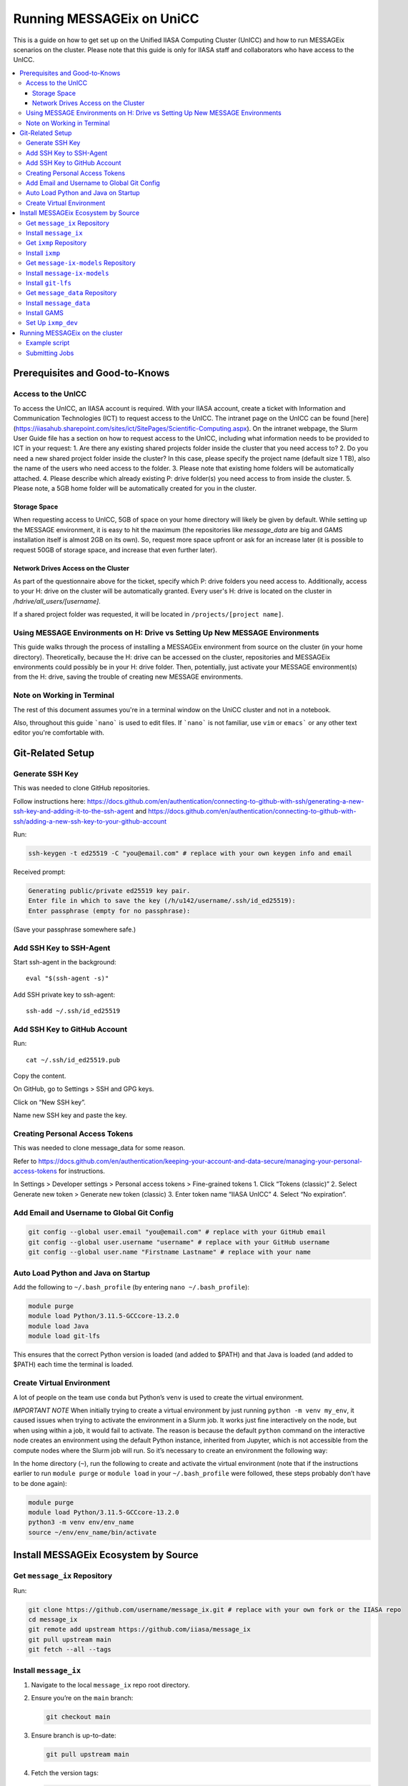 Running MESSAGEix on UniCC
**************************

This is a guide on how to get set up on the Unified IIASA Computing Cluster (UnICC) and how to run MESSAGEix scenarios on the cluster.
Please note that this guide is only for IIASA staff and collaborators who have access to the UnICC.

.. contents::
   :local:
   :backlinks: none

Prerequisites and Good-to-Knows
===============================

Access to the UnICC
-------------------

To access the UnICC, an IIASA account is required. With your IIASA account, create a ticket with Information and Communication Technologies (ICT) to request access to the UnICC.
The intranet page on the UnICC can be found [here](https://iiasahub.sharepoint.com/sites/ict/SitePages/Scientific-Computing.aspx).
On the intranet webpage, the Slurm User Guide file has a section on how to request access to the UnICC, including what information needs to be provided to ICT in your request:
1. Are there any existing shared projects folder inside the cluster that you need access to?
2. Do you need a new shared project folder inside the cluster? In this case, please specify the
project name (default size 1 TB), also the name of the users who need access to the folder.
3. Please note that existing home folders will be automatically attached.
4. Please describe which already existing P: drive folder(s) you need access to from inside the
cluster.
5. Please note, a 5GB home folder will be automatically created for you in the cluster.

Storage Space
~~~~~~~~~~~~~

When requesting access to UnICC, 5GB of space on your home directory will likely be given by default. While setting up the MESSAGE environment, it is easy to hit the maximum (the repositories like `message_data` are big and GAMS installation itself is almost 2GB on its own). So, request more space upfront or ask for an increase later (it is possible to request 50GB of storage space, and increase that even further later).

Network Drives Access on the Cluster
~~~~~~~~~~~~~~~~~~~~~~~~~~~~~~~~~~~~

As part of the questionnaire above for the ticket, specify which P: drive folders you need access to. Additionally, access to your H: drive on the cluster will be automatically granted. Every user's H: drive is located on the cluster in `/hdrive/all_users/[username]`.

If a shared project folder was requested, it will be located in ``/projects/[project name]``.

Using MESSAGE Environments on H: Drive vs Setting Up New MESSAGE Environments
-----------------------------------------------------------------------------

This guide walks through the process of installing a MESSAGEix environment from source on the cluster (in your home directory).
Theoretically, because the H: drive can be accessed on the cluster, repositories and MESSAGEix environments could possibly be in your H: drive folder.
Then, potentially, just activate your MESSAGE environment(s) from the H: drive, saving the trouble of creating new MESSAGE environments.

Note on Working in Terminal
---------------------------

The rest of this document assumes you're in a terminal window on the UniCC cluster and not in a notebook.

Also, throughout this guide ```nano``` is used to edit files. If ```nano``` is not familiar, use ``vim`` or ``emacs``` or any other text editor you're comfortable with.

Git-Related Setup
=================

Generate SSH Key
----------------

This was needed to clone GitHub repositories.

Follow instructions here:
https://docs.github.com/en/authentication/connecting-to-github-with-ssh/generating-a-new-ssh-key-and-adding-it-to-the-ssh-agent
and
https://docs.github.com/en/authentication/connecting-to-github-with-ssh/adding-a-new-ssh-key-to-your-github-account

Run:

.. code:: bash

   ssh-keygen -t ed25519 -C "you@email.com" # replace with your own keygen info and email

Received prompt:

.. code:: bash

   Generating public/private ed25519 key pair.
   Enter file in which to save the key (/h/u142/username/.ssh/id_ed25519):
   Enter passphrase (empty for no passphrase):

(Save your passphrase somewhere safe.)

Add SSH Key to SSH-Agent
------------------------

Start ssh-agent in the background:

::

   eval "$(ssh-agent -s)"

Add SSH private key to ssh-agent:

::

   ssh-add ~/.ssh/id_ed25519

Add SSH Key to GitHub Account
-----------------------------

Run:

::

   cat ~/.ssh/id_ed25519.pub

Copy the content.

On GitHub, go to Settings > SSH and GPG keys.

Click on “New SSH key”.

Name new SSH key and paste the key.

Creating Personal Access Tokens
-------------------------------

This was needed to clone message_data for some reason.

Refer to
`https://docs.github.com/en/authentication/keeping-your-account-and-data-secure/managing-your-personal-access-tokens <Creating%20a%20personal%20access%20token>`__
for instructions.

In Settings > Developer settings > Personal access tokens > Fine-grained
tokens 1. Click “Tokens (classic)” 2. Select Generate new token >
Generate new token (classic) 3. Enter token name “IIASA UnICC” 4. Select
“No expiration”.

Add Email and Username to Global Git Config
-------------------------------------------

.. code:: bash

   git config --global user.email "you@email.com" # replace with your GitHub email
   git config --global user.username "username" # replace with your GitHub username
   git config --global user.name "Firstname Lastname" # replace with your name

Auto Load Python and Java on Startup
------------------------------------

Add the following to ``~/.bash_profile`` (by entering
``nano ~/.bash_profile``):

.. code:: bash

   module purge
   module load Python/3.11.5-GCCcore-13.2.0
   module load Java
   module load git-lfs

This ensures that the correct Python version is loaded (and added to
$PATH) and that Java is loaded (and added to $PATH) each time the terminal is loaded.

Create Virtual Environment
--------------------------

A lot of people on the team use ``conda`` but Python’s
``venv`` is used to create the virtual environment.

*IMPORTANT NOTE* When initially trying to create a virtual environment
by just running ``python -m venv my_env``, it caused issues when trying
to activate the environment in a Slurm job. It works just fine
interactively on the node, but when using within a job, it would fail to
activate. The reason is because the default ``python`` command on the
interactive node creates an environment using the default Python
instance, inherited from Jupyter, which is not accessible from the
compute nodes where the Slurm job will run. So it’s necessary to create
an environment the following way:

In the home directory (``~``), run the following to create and activate
the virtual environment (note that if the instructions
earlier to run ``module purge`` or ``module load`` in your
``~/.bash_profile`` were followed, these steps probably don’t have to be done again):

.. code:: bash

   module purge
   module load Python/3.11.5-GCCcore-13.2.0
   python3 -m venv env/env_name
   source ~/env/env_name/bin/activate

Install MESSAGEix Ecosystem by Source
=====================================

Get ``message_ix`` Repository
-----------------------------

Run:

.. code:: bash

   git clone https://github.com/username/message_ix.git # replace with your own fork or the IIASA repo
   cd message_ix
   git remote add upstream https://github.com/iiasa/message_ix
   git pull upstream main
   git fetch --all --tags

Install ``message_ix``
----------------------

1. Navigate to the local ``message_ix`` repo root directory.

2. Ensure you’re on the ``main`` branch:

   .. code:: bash

      git checkout main

3. Ensure branch is up-to-date:

   .. code:: bash

      git pull upstream main

4. Fetch the version tags:

   .. code:: bash

      git fetch --all --tags

5. Install from source:

   .. code:: bash

      pip install --editable .[docs,reporting,tests,tutorial]

6. Check ``message_ix`` is installed correctly:

   .. code:: bash

      message-ix show-versions

Get ``ixmp`` Repository
-----------------------

.. code:: bash

   git clone https://github.com/username/ixmp.git # replace with your own fork or the IIASA repo
   cd ixmp
   git remote add upstream https://github.com/iiasa/ixmp
   git pull upstream main
   git fetch --all --tags

Install ``ixmp``
----------------

1. Navigate to the local ``ixmp`` repo root directory.

2. Ensure you’re on the ``main`` branch.

   .. code:: bash

      git checkout main

3. Ensure branch is up-to-date:

   .. code:: bash

      git pull upstream main

4. Fetch the version tags:

   .. code:: bash

      git fetch --all --tags

5. Install from source:

   .. code:: bash

      pip install --editable .[docs,tests,tutorial]

Get ``message-ix-models`` Repository
------------------------------------

.. code:: bash

   git clone https://github.com/username/message-ix-models.git # replace with your own fork or the IIASA repo
   cd message-ix-models
   git remote add upstream https://github.com/iiasa/message-ix-models
   git fetch --all --tags
   git pull upstream main

Install ``message-ix-models``
-----------------------------

1. Navigate to the local ``message-ix-models`` root directory.

2. Ensure you’re on the ``main`` branch:

   .. code:: bash

      git checkout main

3. Ensure branch is up-to-date:

   .. code:: bash

      git pull upstream main

4. Fetch the version tags:

   .. code:: bash

      git fetch --all --tags

5. Install from source:

   .. code:: bash

      pip install --editable .

Install ``git-lfs``
-------------------

UniCC already has ``git lfs`` installed on the system, but you may still need install large file storage for ``message_data``
or ``message-ix-models``. Note that you may not have to, as perhaps you don't need to access the large files in these repositories for your work.
The benefit of not installing is that you don't end up using all the needed storage space. But if you do need access to those files, then follow the instructions below.
The same instructions can be followed from the root directory of ``message_data`` or ``message_ix_models``.

Load ``git lfs`` (if included in your
``~/.bash_profile`` like written earlier, this line doesn’t have to be run):

.. code:: bash

   module load git-lfs

Then, within the root directory of ``message-ix-models`` or
``message_data`` run the following:

.. code:: bash

   git lfs install

Then fetch and pull the lfs files (this might take a while):

.. code:: bash

   git lfs fetch --all
   git lfs pull

Get ``message_data`` Repository
-------------------------------

.. code:: bash

   git clone git clone git@github.com:username/message_data.git # replace with your own fork or the IIASA repo
   cd message_data
   git remote add upstream https://github.com/iiasa/message_data
   git fetch --all --tags

Install ``message_data``
------------------------

1. Navigate to the local ``message_data`` root directory.

2. Ensure you're on the branch you want to be on:

   .. code:: bash

      git checkout branch # replace "branch" with the branch you want to be on

3. Ensure branch is up-to-date:

   .. code:: bash

      git pull upstream branch

4. Fetch the version tags:

   .. code:: bash

      git fetch --all --tags

5. Install from source with all options:

   .. code:: zsh

      pip install --no-build-isolation --editable .[ci,dl,scgen,tests]

   If the above doesn’t work, remove the ``--no-build-isolation``:

   .. code:: zsh

      pip install --editable .[ci,dl,scgen,tests]

Also grab lfs:

.. code:: bash

   git lfs fetch --all
   git lfs pull

Install GAMS
------------

Go to the following website to get the download of GAMS:
https://www.gams.com/download/

Click on the Linux download link, and then when the download popup
window shows up, right click and copy the link instead. Use
the link to put in the terminal to download the file:

.. code:: bash

   cd downloads
   wget https://d37drm4t2jghv5.cloudfront.net/distributions/46.5.0/linux/linux_x64_64_sfx.exe

The Linux installation instructions are here:
https://www.gams.com/46/docs/UG_UNIX_INSTALL.html

Create a location/directory where GAMS will be installed and navigate
to it (in this case, it is in a folder called ``~/opt/gams``)

.. code:: bash

   cd ~
   mkdir opt
   cd opt/
   mkdir gams
   cd gams/

Run the installation file by simply inputting the filename (complete
with path) into the command line:

.. code:: bash

   ~/downloads/linux_x64_64_sfx.exe # replace with your own path

However, a permissions error was received:

.. code:: bash

   bash: /home/username/downloads/linux_x64_64_sfx.exe: Permission denied

If so, run the following:

.. code:: bash

   chmod 754 /home/username/downloads/linux_x64_64_sfx.exe # replace path with your own path to the .exe file

Then try to run the executable file again:

.. code:: bash

   ~/downloads/linux_x64_64_sfx.exe

This should start the installation of GAMS and create a folder in
``~/opt/gams`` (or wherever GAMS is being installed) called
``gams46.5_linux_x64_64_sfx``. Navigate into this folder:

.. code:: bash

   cd gams46.5_linux_x64_64_sfx

When within the ``/home/username/opt/gams/gams46.5_linux_x64_64_sfx``,
run the ``gams`` command to see if it works (but at this moment the full path of the ``gams`` command has to be referenced, which is
``/home/username/opt/gams/gams46.5_linux_x64_64_sfx/gams``):

.. code:: bash

   → /home/username/opt/gams/gams46.5_linux_x64_64_sfx/gams
   --- Job ? Start 06/11/24 14:18:48 46.5.0 a671108d LEX-LEG x86 64bit/Linux
   ***
   *** GAMS Base Module 46.5.0 a671108d May 8, 2024           LEG x86 64bit/Linux
   ***
   *** GAMS Development Corporation
   *** 2751 Prosperity Ave, Suite 210
   *** Fairfax, VA 22031, USA
   *** +1 202-342-0180, +1 202-342-0181 fax
   *** support@gams.com, www.gams.com
   ***
   *** GAMS Release     : 46.5.0 a671108d LEX-LEG x86 64bit/Linux
   *** Release Date     : May 8, 2024
   *** To use this release, you must have a valid license file for
   *** this platform with maintenance expiration date later than
   *** Feb 17, 2024
   *** System Directory : /home/username/opt/gams/gams46.5_linux_x64_64_sfx/
   ***
   *** License          : /home/username/opt/gams/gams46.5_linux_x64_64_sfx/gamslice.txt
   *** GAMS Demo, for EULA and demo limitations see   G240131/0001CB-GEN
   *** https://www.gams.com/latest/docs/UG%5FLicense.html
   *** DC0000  00
   ***
   *** Licensed platform                             : Generic platforms
   *** The installed license is valid.
   *** Evaluation expiration date (GAMS base module) : Jun 29, 2024
   *** Note: For solvers, other expiration dates may apply.
   *** Status: Normal completion
   --- Job ? Stop 06/11/24 14:18:48 elapsed 0:00:00.001

Based on the output, there already is a gamslice (located in
``~/opt/gams/gams46.5_linux_x64_64_sfx``), which the contents
can be checked:

.. code:: bash

   → cat gamslice.txt
   GAMS_Demo,_for_EULA_and_demo_limitations_see_________________ […]
   https://www.gams.com/latest/docs/UG%5FLicense.html_______________
   […]

This seems to be a demo gamslice license, so rename it to
``gamslice_demo.txt`` so it can be replaced with a proper license.

.. code:: bash

   mv gamslice.txt gamslice_demo.txt

Copy one of the GAMS licenses in the ECE program folder and put it
into the H: drive in a folder called ``gams``. Within UniCC, the H: drive can
be accessed via: ``/hdrive/all_users/username/``.

So, copy the GAMS license from the H: drive to the GAMS installation
location (the paths will be different depending on where the file is saved on your own H: drive):

.. code:: bash

   cp /hdrive/all_users/username/gams/gamslice_wCPLEX_2024-12-20.txt /home/username/opt/gams/gams46.5_linux_x64_64_sfx/

Then, within the ``/home/username/opt/gams/gams46.5_linux_x64_64_sfx/``
folder, rename the ``gamslice_wCPLEX_2024-12-20.txt`` file to just
``gamslice.txt``:

.. code:: bash

   mv gamslice_wCPLEX_2024-12-20.txt gamslice.txt

Now, when the ``gams`` command is called, the output looks like this:

.. code:: bash

   → /home/username/opt/gams/gams46.5_linux_x64_64_sfx/gams
   --- Job ? Start 06/11/24 14:24:43 46.5.0 a671108d LEX-LEG x86 64bit/Linux
   ***
   *** GAMS Base Module 46.5.0 a671108d May 8, 2024           LEG x86 64bit/Linux
   ***
   *** GAMS Development Corporation
   *** 2751 Prosperity Ave, Suite 210
   *** Fairfax, VA 22031, USA
   *** +1 202-342-0180, +1 202-342-0181 fax
   *** support@gams.com, www.gams.com
   ***
   *** GAMS Release     : 46.5.0 a671108d LEX-LEG x86 64bit/Linux
   *** Release Date     : May 8, 2024
   *** To use this release, you must have a valid license file for
   *** this platform with maintenance expiration date later than
   *** Feb 17, 2024
   *** System Directory : /home/username/opt/gams/gams46.5_linux_x64_64_sfx/
   ***
   *** License          : /home/username/opt/gams/gams46.5_linux_x64_64_sfx/gamslice.txt
   *** Small MUD - 5 User License                     S230927|0002AP-GEN
   *** IIASA, Information and Communication Technologies Dep.
   *** DC216   01M5CODICLPTMB
   *** License Admin: Melanie Weed-Wenighofer, wenighof@iiasa.ac.at
   ***
   *** Licensed platform                             : Generic platforms
   *** The installed license is valid.
   *** Maintenance expiration date (GAMS base module): Dec 20, 2024
   *** Note: For solvers, other expiration dates may apply.
   *** Status: Normal completion
   --- Job ? Stop 06/11/24 14:24:43 elapsed 0:00:00.000

I then add the GAMS path to my ``~/.bash_profile``:

.. code:: bash

   # add GAMS to path
   export PATH=$PATH:/home/username/opt/gams/gams46.5_linux_x64_64_sfx

I also add the GAMS aliases:

.. code:: bash

   # add GAMS to aliases
   alias gams=/home/username/opt/gams/gams46.5_linux_x64_64_sfx/gams
   alias gamslib=/home/username/opt/gams/gams46.5_linux_x64_64_sfx/gamslib

Now, running just ``gams`` anywhere in the terminal gives the following
output:

.. code:: bash

   → gams
   --- Job ? Start 06/11/24 15:14:28 46.5.0 a671108d LEX-LEG x86 64bit/Linux
   ***
   *** GAMS Base Module 46.5.0 a671108d May 8, 2024           LEG x86 64bit/Linux
   ***
   *** GAMS Development Corporation
   *** 2751 Prosperity Ave, Suite 210
   *** Fairfax, VA 22031, USA
   *** +1 202-342-0180, +1 202-342-0181 fax
   *** support@gams.com, www.gams.com
   ***
   *** GAMS Release     : 46.5.0 a671108d LEX-LEG x86 64bit/Linux
   *** Release Date     : May 8, 2024
   *** To use this release, you must have a valid license file for
   *** this platform with maintenance expiration date later than
   *** Feb 17, 2024
   *** System Directory : /home/username/opt/gams/gams46.5_linux_x64_64_sfx/
   ***
   *** License          : /home/username/opt/gams/gams46.5_linux_x64_64_sfx/gamslice.txt
   *** Small MUD - 5 User License                     S230927|0002AP-GEN
   *** IIASA, Information and Communication Technologies Dep.
   *** DC216   01M5CODICLPTMB
   *** License Admin: Melanie Weed-Wenighofer, wenighof@iiasa.ac.at
   ***
   *** Licensed platform                             : Generic platforms
   *** The installed license is valid.
   *** Maintenance expiration date (GAMS base module): Dec 20, 2024
   *** Note: For solvers, other expiration dates may apply.
   *** Status: Normal completion
   --- Job ? Stop 06/11/24 15:14:28 elapsed 0:00:00.000

I can also test if GAMS is working properly by running
``gams trnsport``:

.. code:: bash

   →  gams trnsport
   --- Job trnsport Start 06/11/24 15:15:00 46.5.0 a671108d LEX-LEG x86 64bit/Linux
   --- Applying:
       /home/username/opt/gams/gams46.5_linux_x64_64_sfx/gmsprmun.txt
   --- GAMS Parameters defined
       Input /home/username/opt/gams/gams46.5_linux_x64_64_sfx/trnsport.gms
       ScrDir /home/username/opt/gams/gams46.5_linux_x64_64_sfx/225a/
       SysDir /home/username/opt/gams/gams46.5_linux_x64_64_sfx/
   Licensee: Small MUD - 5 User License                     S230927|0002AP-GEN
             IIASA, Information and Communication Technologies Dep.      DC216
             /home/username/opt/gams/gams46.5_linux_x64_64_sfx/gamslice.txt
             License Admin: Melanie Weed-Wenighofer, wenighof@iiasa.ac.at
             The maintenance period of the license will expire on Dec 20, 2024
   Processor information: 2 socket(s), 128 core(s), and 256 thread(s) available
   GAMS 46.5.0   Copyright (C) 1987-2024 GAMS Development. All rights reserved
   --- Starting compilation
   --- trnsport.gms(66) 3 Mb
   --- Starting execution: elapsed 0:00:00.022
   --- trnsport.gms(43) 4 Mb
   --- Generating LP model transport
   --- trnsport.gms(64) 4 Mb
   ---   6 rows  7 columns  19 non-zeroes
   --- Range statistics (absolute non-zero finite values)
   --- RHS       [min, max] : [ 2.750E+02, 6.000E+02] - Zero values observed as well
   --- Bound     [min, max] : [        NA,        NA] - Zero values observed as well
   --- Matrix    [min, max] : [ 1.260E-01, 1.000E+00]
   --- Executing CPLEX (Solvelink=2): elapsed 0:00:00.053

   IBM ILOG CPLEX   46.5.0 a671108d May 8, 2024           LEG x86 64bit/Linux

   --- GAMS/CPLEX Link licensed for continuous and discrete problems.
   --- GMO setup time: 0.00s
   --- GMO memory 0.50 Mb (peak 0.50 Mb)
   --- Dictionary memory 0.00 Mb
   --- Cplex 22.1.1.0 link memory 0.00 Mb (peak 0.00 Mb)
   --- Starting Cplex

   Version identifier: 22.1.1.0 | 2022-11-28 | 9160aff4d
   CPXPARAM_Advance                                 0
   CPXPARAM_Simplex_Display                         2
   CPXPARAM_MIP_Display                             4
   CPXPARAM_MIP_Pool_Capacity                       0
   CPXPARAM_MIP_Tolerances_AbsMIPGap                0
   Tried aggregator 1 time.
   LP Presolve eliminated 0 rows and 1 columns.
   Reduced LP has 5 rows, 6 columns, and 12 nonzeros.
   Presolve time = 0.00 sec. (0.00 ticks)

   Iteration      Dual Objective            In Variable           Out Variable
        1              73.125000    x(seattle,new-york) demand(new-york) slack
        2             119.025000     x(seattle,chicago)  demand(chicago) slack
        3             153.675000    x(san-diego,topeka)   demand(topeka) slack
        4             153.675000  x(san-diego,new-york)  supply(seattle) slack

   --- LP status (1): optimal.
   --- Cplex Time: 0.00sec (det. 0.01 ticks)


   Optimal solution found
   Objective:          153.675000

   --- Reading solution for model transport
   --- Executing after solve: elapsed 0:00:00.482
   --- trnsport.gms(66) 4 Mb
   *** Status: Normal completion
   --- Job trnsport.gms Stop 06/11/24 15:15:01 elapsed 0:00:00.483

Set Up ``ixmp_dev``
-------------------

If you are a MESSAGEix developer with access to the `ixmp_dev` database, set up your access to the `ixmp_dev` database.

Running MESSAGEix on the cluster
================================

Example script
--------------
Here is a simple Python script to simply grab, clone, and solve a MESSAGE.
Create it by calling `nano ~/jobs/message/solve.py`, then pasting the following:

.. code:: python

   import message_ix

   # select scenario
   model_orig = "model" # replace with name of real model
   scen_orig = "scenario" # replace with name of real scenario

   # target scenario
   model_tgt = "unicc_test"
   scen_tgt = scen_orig + "_cloned"
   comment = "Cloned " + model_orig + "/" + scen_orig

   # load scenario
   print("Loading scenario...")
   s, mp = message_ix.Scenario.from_url("ixmp://ixmp_dev/" + model_orig + "/" + scen_orig)

   # clone scenario
   print("Cloning scenario...")
   s_new = s.clone(model_tgt, scen_tgt, comment, keep_solution=False)

   # solve the cloned scenario
   print("Solving scenario...")
   s_new.set_as_default()
   s_new.solve(
       "MESSAGE",
   )

   # close db
   print("Closing database...")
   mp.close_db()


Submitting Jobs
---------------

To submit a job, create a new file called ``job.do``, but it doesn’t
have to be called that and it can have any file extension. For example,
it can be called ``submit.job`` or even ``hi.jpeg``, and those would all
work. So, run:

.. code:: bash

   nano job.do

In the editor, write/paste:

.. code:: bash

   #!/bin/bash
   #SBATCH --time=3:00:00
   #SBATCH --mem=40G
   #SBATCH --mail-type=BEGIN,END,FAIL
   #SBATCH --mail-user=username@iiasa.ac.at
   #SBATCH -o ~/out/solve_%J.out
   #SBATCH -e ~/err/solve_%J.err

   module purge
   source /opt/apps/lmod/8.7/init/bash
   module load Python/3.11.5-GCCcore-13.2.0
   module load Java

   echo "Activating environment..."
   source ~/env/env-name/bin/activate

   echo "Running python script..."
   python ~/jobs/message/solve.py

This script requests the following:

* 3 hours of time
* 40 GB of memory
* Send an email when the job begins and ends (or fails)
* Send email to the address provided
* Save the outputs of the job (not the solved scenario, just any print statements in the Python script or anything like that) in ``/home/username/out/message/``, and the file would be called ``solve_%J.out`` where the “%J” is the job number
* Same as above, but saves the errors in an ``err`` folder. This is helpful when the script outputs a lot of warnings or errors and now there is a separate file for errors/warnings and a separate file for just the output.

You can choose to forego saving the outputs and errors to files, but it is helpful to have them saved somewhere in case you need to refer back to them or to see what happened during the job.
If using the exact same script as above, you will have to manually create the ``out`` and ``err`` folders in the home directory first, if they don't already exist.
You can do this by running:

.. code:: bash

    mkdir ~/out
    mkdir ~/err

It is important (I think) to load the Python and Java modules. I’m not
sure why the ``source /opt/apps/lmod/8.7/init/bash`` line is there, but
ICT included that in an email to me when I was asking for help.

NOTE ON MEMORY: If this is not specified, the default amount of memory
that gets assigned to the job is 2GB. I think more
CPUs per job could also be requested instead, which would also give more memory (2 GB times the
number of CPUs). But instead, just request more memory. This
is IMPORTANT because a job with 8GB of memory failed during
the reporting because it requires a lot of memory.

To submit the job, run the following (assuming you are in the folder
where ``job.do`` is located):

.. code:: bash

   sbatch job.do

The ``sbatch`` command is what submits the job, and whatever argument
that comes after it is your job file.

To check the status of the job(s) by the user:

.. code:: bash

   squeue -u username
